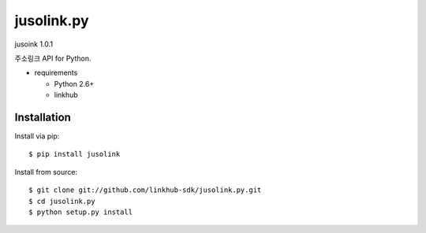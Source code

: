####
jusolink.py
####
jusoink 1.0.1

주소링크 API for Python.

* requirements
 
  * Python 2.6+
  * linkhub

************
Installation
************

Install via pip:

::

    $ pip install jusolink

Install from source:

::

    $ git clone git://github.com/linkhub-sdk/jusolink.py.git
    $ cd jusolink.py
    $ python setup.py install
